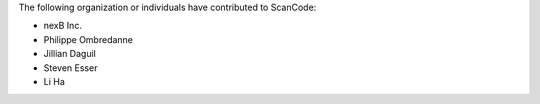 The following organization or individuals have contributed to ScanCode:

- nexB Inc.
- Philippe Ombredanne
- Jillian Daguil
- Steven Esser
- Li Ha

